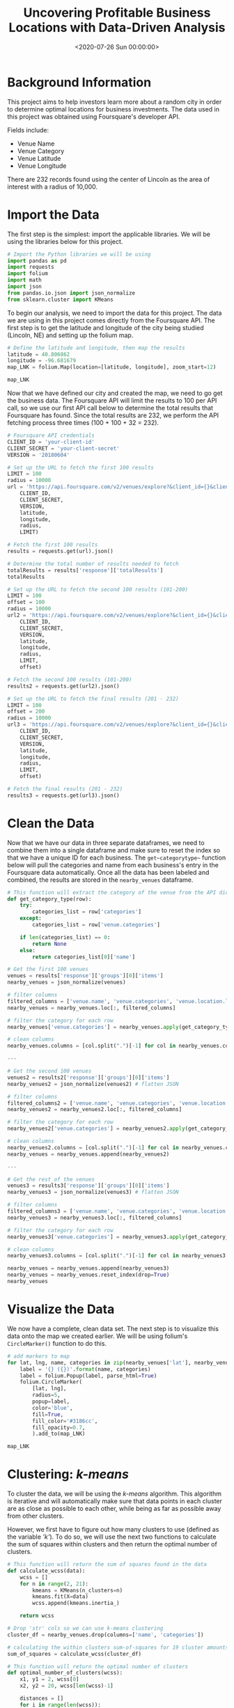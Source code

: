 #+date: <2020-07-26 Sun 00:00:00>
#+title: Uncovering Profitable Business Locations with Data-Driven Analysis
#+description: Use data science and Foursquare API to discover optimal business locations and market insights in local cities.
#+slug: business-analysis

* Background Information

This project aims to help investors learn more about a random city in order to
determine optimal locations for business investments. The data used in this
project was obtained using Foursquare's developer API.

Fields include:

- Venue Name
- Venue Category
- Venue Latitude
- Venue Longitude

There are 232 records found using the center of Lincoln as the area of interest
with a radius of 10,000.

* Import the Data

The first step is the simplest: import the applicable libraries. We will be
using the libraries below for this project.

#+begin_src python
# Import the Python libraries we will be using
import pandas as pd
import requests
import folium
import math
import json
from pandas.io.json import json_normalize
from sklearn.cluster import KMeans
#+end_src

To begin our analysis, we need to import the data for this project. The data we
are using in this project comes directly from the Foursquare API. The first step
is to get the latitude and longitude of the city being studied (Lincoln, NE) and
setting up the folium map.

#+begin_src python
# Define the latitude and longitude, then map the results
latitude = 40.806862
longitude = -96.681679
map_LNK = folium.Map(location=[latitude, longitude], zoom_start=12)

map_LNK
#+end_src

Now that we have defined our city and created the map, we need to go get the
business data. The Foursquare API will limit the results to 100 per API call, so
we use our first API call below to determine the total results that Foursquare
has found. Since the total results are 232, we perform the API fetching process
three times (100 + 100 + 32 = 232).

#+begin_src python
# Foursquare API credentials
CLIENT_ID = 'your-client-id'
CLIENT_SECRET = 'your-client-secret'
VERSION = '20180604'

# Set up the URL to fetch the first 100 results
LIMIT = 100
radius = 10000
url = 'https://api.foursquare.com/v2/venues/explore?&client_id={}&client_secret={}&v={}&ll={},{}&radius={}&limit={}'.format(
    CLIENT_ID,
    CLIENT_SECRET,
    VERSION,
    latitude,
    longitude,
    radius,
    LIMIT)

# Fetch the first 100 results
results = requests.get(url).json()

# Determine the total number of results needed to fetch
totalResults = results['response']['totalResults']
totalResults

# Set up the URL to fetch the second 100 results (101-200)
LIMIT = 100
offset = 100
radius = 10000
url2 = 'https://api.foursquare.com/v2/venues/explore?&client_id={}&client_secret={}&v={}&ll={},{}&radius={}&limit={}&offset={}'.format(
    CLIENT_ID,
    CLIENT_SECRET,
    VERSION,
    latitude,
    longitude,
    radius,
    LIMIT,
    offset)

# Fetch the second 100 results (101-200)
results2 = requests.get(url2).json()

# Set up the URL to fetch the final results (201 - 232)
LIMIT = 100
offset = 200
radius = 10000
url3 = 'https://api.foursquare.com/v2/venues/explore?&client_id={}&client_secret={}&v={}&ll={},{}&radius={}&limit={}&offset={}'.format(
    CLIENT_ID,
    CLIENT_SECRET,
    VERSION,
    latitude,
    longitude,
    radius,
    LIMIT,
    offset)

# Fetch the final results (201 - 232)
results3 = requests.get(url3).json()
#+end_src

* Clean the Data

Now that we have our data in three separate dataframes, we need to combine them
into a single dataframe and make sure to reset the index so that we have a
unique ID for each business. The =get~categorytype~= function below will pull
the categories and name from each business's entry in the Foursquare data
automatically. Once all the data has been labeled and combined, the results are
stored in the =nearby_venues= dataframe.

#+begin_src python
# This function will extract the category of the venue from the API dictionary
def get_category_type(row):
    try:
        categories_list = row['categories']
    except:
        categories_list = row['venue.categories']

    if len(categories_list) == 0:
        return None
    else:
        return categories_list[0]['name']

# Get the first 100 venues
venues = results['response']['groups'][0]['items']
nearby_venues = json_normalize(venues)

# filter columns
filtered_columns = ['venue.name', 'venue.categories', 'venue.location.lat', 'venue.location.lng']
nearby_venues = nearby_venues.loc[:, filtered_columns]

# filter the category for each row
nearby_venues['venue.categories'] = nearby_venues.apply(get_category_type, axis=1)

# clean columns
nearby_venues.columns = [col.split(".")[-1] for col in nearby_venues.columns]

---

# Get the second 100 venues
venues2 = results2['response']['groups'][0]['items']
nearby_venues2 = json_normalize(venues2) # flatten JSON

# filter columns
filtered_columns2 = ['venue.name', 'venue.categories', 'venue.location.lat', 'venue.location.lng']
nearby_venues2 = nearby_venues2.loc[:, filtered_columns]

# filter the category for each row
nearby_venues2['venue.categories'] = nearby_venues2.apply(get_category_type, axis=1)

# clean columns
nearby_venues2.columns = [col.split(".")[-1] for col in nearby_venues.columns]
nearby_venues = nearby_venues.append(nearby_venues2)

---

# Get the rest of the venues
venues3 = results3['response']['groups'][0]['items']
nearby_venues3 = json_normalize(venues3) # flatten JSON

# filter columns
filtered_columns3 = ['venue.name', 'venue.categories', 'venue.location.lat', 'venue.location.lng']
nearby_venues3 = nearby_venues3.loc[:, filtered_columns]

# filter the category for each row
nearby_venues3['venue.categories'] = nearby_venues3.apply(get_category_type, axis=1)

# clean columns
nearby_venues3.columns = [col.split(".")[-1] for col in nearby_venues3.columns]

nearby_venues = nearby_venues.append(nearby_venues3)
nearby_venues = nearby_venues.reset_index(drop=True)
nearby_venues
#+end_src

* Visualize the Data

We now have a complete, clean data set. The next step is to visualize this data
onto the map we created earlier. We will be using folium's =CircleMarker()=
function to do this.

#+begin_src python
# add markers to map
for lat, lng, name, categories in zip(nearby_venues['lat'], nearby_venues['lng'], nearby_venues['name'], nearby_venues['categories']):
    label = '{} ({})'.format(name, categories)
    label = folium.Popup(label, parse_html=True)
    folium.CircleMarker(
        [lat, lng],
        radius=5,
        popup=label,
        color='blue',
        fill=True,
        fill_color='#3186cc',
        fill_opacity=0.7,
        ).add_to(map_LNK)

map_LNK
#+end_src

* Clustering: /k-means/

To cluster the data, we will be using the /k-means/ algorithm. This algorithm is
iterative and will automatically make sure that data points in each cluster are
as close as possible to each other, while being as far as possible away from
other clusters.

However, we first have to figure out how many clusters to use (defined as the
variable /'k'/). To do so, we will use the next two functions to calculate the
sum of squares within clusters and then return the optimal number of clusters.

#+begin_src python
# This function will return the sum of squares found in the data
def calculate_wcss(data):
    wcss = []
    for n in range(2, 21):
        kmeans = KMeans(n_clusters=n)
        kmeans.fit(X=data)
        wcss.append(kmeans.inertia_)

    return wcss

# Drop 'str' cols so we can use k-means clustering
cluster_df = nearby_venues.drop(columns=['name', 'categories'])

# calculating the within clusters sum-of-squares for 19 cluster amounts
sum_of_squares = calculate_wcss(cluster_df)

# This function will return the optimal number of clusters
def optimal_number_of_clusters(wcss):
    x1, y1 = 2, wcss[0]
    x2, y2 = 20, wcss[len(wcss)-1]

    distances = []
    for i in range(len(wcss)):
        x0 = i+2
        y0 = wcss[i]
        numerator = abs((y2-y1)*x0 - (x2-x1)*y0 + x2*y1 - y2*x1)
        denominator = math.sqrt((y2 - y1)**2 + (x2 - x1)**2)
        distances.append(numerator/denominator)

    return distances.index(max(distances)) + 2

# calculating the optimal number of clusters
n = optimal_number_of_clusters(sum_of_squares)
#+end_src

Now that we have found that our optimal number of clusters is six, we need to
perform k-means clustering. When this clustering occurs, each business is
assigned a cluster number from 0 to 5 in the dataframe.

#+begin_src python
# set number of clusters equal to the optimal number
kclusters = n

# run k-means clustering
kmeans = KMeans(n_clusters=kclusters, random_state=0).fit(cluster_df)

# add clustering labels to dataframe
nearby_venues.insert(0, 'Cluster Labels', kmeans.labels_)
#+end_src

Success! We now have a dataframe with clean business data, along with a
cluster number for each business. Now let's map the data using six
different colors.

#+begin_src python
# create map with clusters
map_clusters = folium.Map(location=[latitude, longitude], zoom_start=12)
colors = ['#0F9D58', '#DB4437', '#4285F4', '#800080', '#ce12c0', '#171717']

# add markers to the map
for lat, lng, name, categories, cluster in zip(nearby_venues['lat'], nearby_venues['lng'], nearby_venues['name'], nearby_venues['categories'], nearby_venues['Cluster Labels']):
    label = '[{}] {} ({})'.format(cluster, name, categories)
    label = folium.Popup(label, parse_html=True)
    folium.CircleMarker(
        [lat, lng],
        radius=5,
        popup=label,
        color=colors[int(cluster)],
        fill=True,
        fill_color=colors[int(cluster)],
        fill_opacity=0.7).add_to(map_clusters)

map_clusters
#+end_src

* Investigate Clusters

Now that we have figured out our clusters, let's do a little more analysis to
provide more insight into the clusters. With the information below, we can see
which clusters are more popular for businesses and which are less popular. The
results below show us that clusters 0 through 3 are popular, while clusters 4
and 5 are not very popular at all.

#+begin_src python
# Show how many venues are in each cluster
color_names = ['Dark Green', 'Red', 'Blue', 'Purple', 'Pink', 'Black']
for x in range(0,6):
    print("Color of Cluster", x, ":", color_names[x])
    print("Venues found in Cluster", x, ":", nearby_venues.loc[nearby_venues['Cluster Labels'] == x, nearby_venues.columns[:]].shape[0])
    print("---")
#+end_src

Our last piece of analysis is to summarize the categories of businesses within
each cluster. With these results, we can clearly see that restaurants, coffee
shops, and grocery stores are the most popular.

#+begin_src python
# Calculate how many venues there are in each category
# Sort from largest to smallest
temp_df = nearby_venues.drop(columns=['name', 'lat', 'lng'])

cluster0_grouped = temp_df.loc[temp_df['Cluster Labels'] == 0].groupby(['categories']).count().sort_values(by='Cluster Labels', ascending=False)
cluster1_grouped = temp_df.loc[temp_df['Cluster Labels'] == 1].groupby(['categories']).count().sort_values(by='Cluster Labels', ascending=False)
cluster2_grouped = temp_df.loc[temp_df['Cluster Labels'] == 2].groupby(['categories']).count().sort_values(by='Cluster Labels', ascending=False)
cluster3_grouped = temp_df.loc[temp_df['Cluster Labels'] == 3].groupby(['categories']).count().sort_values(by='Cluster Labels', ascending=False)
cluster4_grouped = temp_df.loc[temp_df['Cluster Labels'] == 4].groupby(['categories']).count().sort_values(by='Cluster Labels', ascending=False)
cluster5_grouped = temp_df.loc[temp_df['Cluster Labels'] == 5].groupby(['categories']).count().sort_values(by='Cluster Labels', ascending=False)

# show how many venues there are in each cluster (> 1)
with pd.option_context('display.max_rows', None, 'display.max_columns', None):
    print("\n\n", "Cluster 0:", "\n", cluster0_grouped.loc[cluster0_grouped['Cluster Labels'] > 1])
    print("\n\n", "Cluster 1:", "\n", cluster1_grouped.loc[cluster1_grouped['Cluster Labels'] > 1])
    print("\n\n", "Cluster 2:", "\n", cluster2_grouped.loc[cluster2_grouped['Cluster Labels'] > 1])
    print("\n\n", "Cluster 3:", "\n", cluster3_grouped.loc[cluster3_grouped['Cluster Labels'] > 1])
    print("\n\n", "Cluster 4:", "\n", cluster4_grouped.loc[cluster4_grouped['Cluster Labels'] > 1])
    print("\n\n", "Cluster 5:", "\n", cluster5_grouped.loc[cluster5_grouped['Cluster Labels'] > 1])
#+end_src

* Discussion

In this project, we gathered location data for Lincoln, Nebraska, USA and
clustered the data using the k-means algorithm in order to identify the unique
clusters of businesses in Lincoln. Through these actions, we found that there
are six unique business clusters in Lincoln and that two of the clusters are
likely unsuitable for investors. The remaining four clusters have a variety of
businesses, but are largely dominated by restaurants and grocery stores.

Using this project, investors can now make more informed decisions when deciding
the location and category of business in which to invest.

Further studies may involve other attributes for business locations, such as
population density, average wealth across the city, or crime rates. In addition,
further studies may include additional location data and businesses by utilizing
multiple sources, such as Google Maps and OpenStreetMap.

